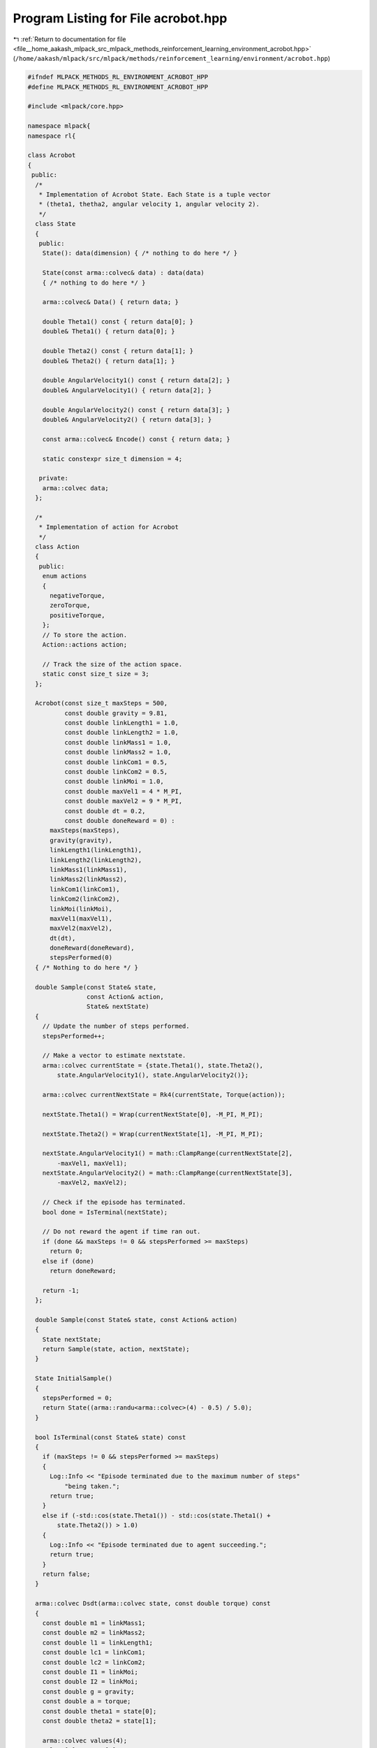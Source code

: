 
.. _program_listing_file__home_aakash_mlpack_src_mlpack_methods_reinforcement_learning_environment_acrobot.hpp:

Program Listing for File acrobot.hpp
====================================

|exhale_lsh| :ref:`Return to documentation for file <file__home_aakash_mlpack_src_mlpack_methods_reinforcement_learning_environment_acrobot.hpp>` (``/home/aakash/mlpack/src/mlpack/methods/reinforcement_learning/environment/acrobot.hpp``)

.. |exhale_lsh| unicode:: U+021B0 .. UPWARDS ARROW WITH TIP LEFTWARDS

.. code-block:: cpp

   
   #ifndef MLPACK_METHODS_RL_ENVIRONMENT_ACROBOT_HPP
   #define MLPACK_METHODS_RL_ENVIRONMENT_ACROBOT_HPP
   
   #include <mlpack/core.hpp>
   
   namespace mlpack{
   namespace rl{
   
   class Acrobot
   {
    public:
     /*
      * Implementation of Acrobot State. Each State is a tuple vector
      * (theta1, thetha2, angular velocity 1, angular velocity 2).
      */
     class State
     {
      public:
       State(): data(dimension) { /* nothing to do here */ }
   
       State(const arma::colvec& data) : data(data)
       { /* nothing to do here */ }
   
       arma::colvec& Data() { return data; }
   
       double Theta1() const { return data[0]; }
       double& Theta1() { return data[0]; }
   
       double Theta2() const { return data[1]; }
       double& Theta2() { return data[1]; }
   
       double AngularVelocity1() const { return data[2]; }
       double& AngularVelocity1() { return data[2]; }
   
       double AngularVelocity2() const { return data[3]; }
       double& AngularVelocity2() { return data[3]; }
   
       const arma::colvec& Encode() const { return data; }
   
       static constexpr size_t dimension = 4;
   
      private:
       arma::colvec data;
     };
   
     /*
      * Implementation of action for Acrobot
      */
     class Action
     {
      public:
       enum actions
       {
         negativeTorque,
         zeroTorque,
         positiveTorque,
       };
       // To store the action.
       Action::actions action;
   
       // Track the size of the action space.
       static const size_t size = 3;
     };
   
     Acrobot(const size_t maxSteps = 500,
             const double gravity = 9.81,
             const double linkLength1 = 1.0,
             const double linkLength2 = 1.0,
             const double linkMass1 = 1.0,
             const double linkMass2 = 1.0,
             const double linkCom1 = 0.5,
             const double linkCom2 = 0.5,
             const double linkMoi = 1.0,
             const double maxVel1 = 4 * M_PI,
             const double maxVel2 = 9 * M_PI,
             const double dt = 0.2,
             const double doneReward = 0) :
         maxSteps(maxSteps),
         gravity(gravity),
         linkLength1(linkLength1),
         linkLength2(linkLength2),
         linkMass1(linkMass1),
         linkMass2(linkMass2),
         linkCom1(linkCom1),
         linkCom2(linkCom2),
         linkMoi(linkMoi),
         maxVel1(maxVel1),
         maxVel2(maxVel2),
         dt(dt),
         doneReward(doneReward),
         stepsPerformed(0)
     { /* Nothing to do here */ }
   
     double Sample(const State& state,
                   const Action& action,
                   State& nextState)
     {
       // Update the number of steps performed.
       stepsPerformed++;
   
       // Make a vector to estimate nextstate.
       arma::colvec currentState = {state.Theta1(), state.Theta2(),
           state.AngularVelocity1(), state.AngularVelocity2()};
   
       arma::colvec currentNextState = Rk4(currentState, Torque(action));
   
       nextState.Theta1() = Wrap(currentNextState[0], -M_PI, M_PI);
   
       nextState.Theta2() = Wrap(currentNextState[1], -M_PI, M_PI);
   
       nextState.AngularVelocity1() = math::ClampRange(currentNextState[2],
           -maxVel1, maxVel1);
       nextState.AngularVelocity2() = math::ClampRange(currentNextState[3],
           -maxVel2, maxVel2);
   
       // Check if the episode has terminated.
       bool done = IsTerminal(nextState);
   
       // Do not reward the agent if time ran out.
       if (done && maxSteps != 0 && stepsPerformed >= maxSteps)
         return 0;
       else if (done)
         return doneReward;
   
       return -1;
     };
   
     double Sample(const State& state, const Action& action)
     {
       State nextState;
       return Sample(state, action, nextState);
     }
   
     State InitialSample()
     {
       stepsPerformed = 0;
       return State((arma::randu<arma::colvec>(4) - 0.5) / 5.0);
     }
   
     bool IsTerminal(const State& state) const
     {
       if (maxSteps != 0 && stepsPerformed >= maxSteps)
       {
         Log::Info << "Episode terminated due to the maximum number of steps"
             "being taken.";
         return true;
       }
       else if (-std::cos(state.Theta1()) - std::cos(state.Theta1() +
           state.Theta2()) > 1.0)
       {
         Log::Info << "Episode terminated due to agent succeeding.";
         return true;
       }
       return false;
     }
   
     arma::colvec Dsdt(arma::colvec state, const double torque) const
     {
       const double m1 = linkMass1;
       const double m2 = linkMass2;
       const double l1 = linkLength1;
       const double lc1 = linkCom1;
       const double lc2 = linkCom2;
       const double I1 = linkMoi;
       const double I2 = linkMoi;
       const double g = gravity;
       const double a = torque;
       const double theta1 = state[0];
       const double theta2 = state[1];
   
       arma::colvec values(4);
       values[0] = state[2];
       values[1] = state[3];
   
       const double d1 = m1 * std::pow(lc1, 2) + m2 * (std::pow(l1, 2) +
           std::pow(lc2, 2) + 2 * l1 * lc2 * std::cos(theta2)) + I1 + I2;
   
       const double d2 = m2 * (std::pow(lc2, 2) + l1 * lc2 * std::cos(theta2)) +
           I2;
   
       const double phi2 = m2 * lc2 * g * std::cos(theta1 + theta2 - M_PI / 2.);
   
       const double phi1 = - m2 * l1 * lc2 * std::pow(values[1], 2) *
           std::sin(theta2) - 2 * m2 * l1 * lc2 * values[1] * values[0] *
           std::sin(theta2) + (m1 * lc1 +  m2 * l1) * g *
           std::cos(theta1 - M_PI / 2) + phi2;
   
       values[3] = (a + d2 / d1 * phi1 - m2 * l1 * lc2 * std::pow(values[0], 2) *
           std::sin(theta2) - phi2) / (m2 * std::pow(lc2, 2) + I2 -
           std::pow(d2, 2) / d1);
   
       values[2] = -(d2 * values[3] + phi1) / d1;
   
       return values;
     };
   
     double Wrap(double value,
                 const double minimum,
                 const double maximum) const
     {
       const double diff = maximum - minimum;
   
       if (value > maximum)
       {
         value = value - diff;
       }
       else if (value < minimum)
       {
         value = value + diff;
       }
   
       return value;
     };
   
     double Torque(const Action& action) const
     {
       // Add noise to the Torque Torque is action number - 1. {0,1,2} -> {-1,0,1}.
       return double(action.action - 1) + mlpack::math::Random(-0.1, 0.1);
     }
   
     arma::colvec Rk4(const arma::colvec state, const double torque) const
     {
       arma::colvec k1 = Dsdt(state, torque);
       arma::colvec k2 = Dsdt(state + dt * k1 / 2, torque);
       arma::colvec k3 = Dsdt(state + dt * k2 / 2, torque);
       arma::colvec k4 = Dsdt(state + dt * k3, torque);
       arma::colvec nextState = state + dt * (k1 + 2 * k2 + 2 * k3 + k4) / 6;
   
       return nextState;
     };
   
     size_t StepsPerformed() const { return stepsPerformed; }
   
     size_t MaxSteps() const { return maxSteps; }
     size_t& MaxSteps() { return maxSteps; }
   
    private:
     size_t maxSteps;
   
     double gravity;
   
     double linkLength1;
   
     double linkLength2;
   
     double linkMass1;
   
     double linkMass2;
   
     double linkCom1;
   
     double linkCom2;
   
     double linkMoi;
   
     double maxVel1;
   
     double maxVel2;
   
     double dt;
   
     double doneReward;
   
     size_t stepsPerformed;
   };
   
   } // namespace rl
   } // namespace mlpack
   
   #endif
